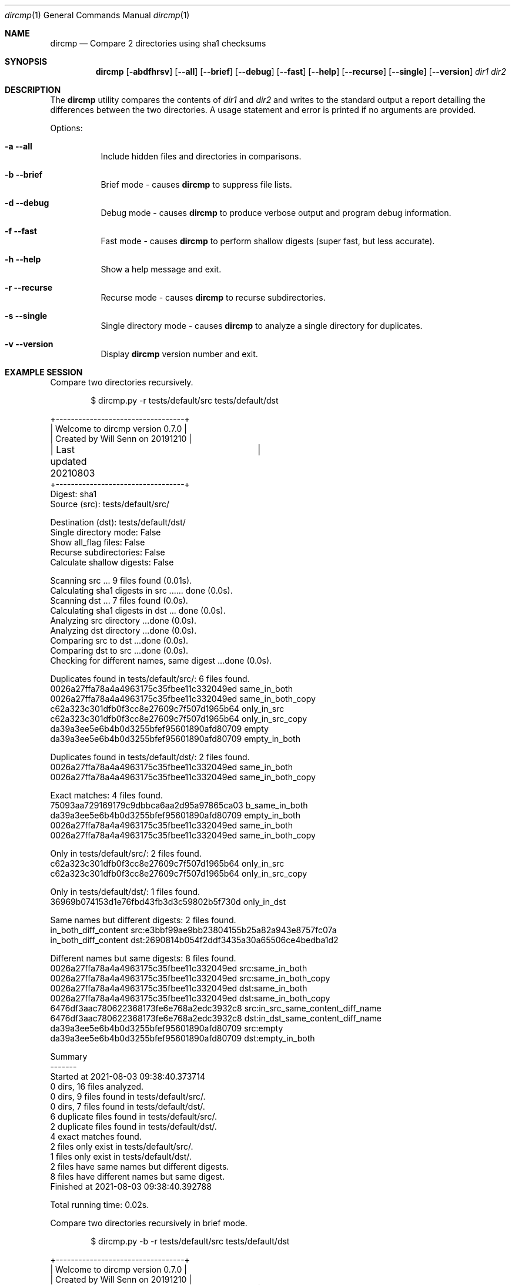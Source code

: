 .\" Install this manpage in ~/man/man1
.\" echo 'export MANPATH="${HOME}/man:$MANPATH"' >> .bash_profile
.Dd August 3, 2021
.Dt dircmp 1
.Os
.Sh NAME
.Nm dircmp
.Nd Compare 2 directories using sha1 checksums
.Sh SYNOPSIS
.Nm dircmp
.Op Fl abdfhrsv
.Op Fl -all
.Op Fl -brief
.Op Fl -debug
.Op Fl -fast
.Op Fl -help
.Op Fl -recurse
.Op Fl -single
.Op Fl -version
.Ar dir1 dir2
.Sh DESCRIPTION
The
.Nm
utility compares the contents of
.Ar dir1
and
.Ar dir2
and writes to the standard output a report detailing the differences between the two directories.
A usage statement and error is printed if no arguments are provided.
.Pp
Options:
.Bl -tag -width Ds
.It Fl a -all
Include hidden files and directories in comparisons.
.It Fl b -brief
Brief mode - causes
.Nm
to suppress file lists.
.It Fl d -debug
Debug mode - causes
.Nm
to produce verbose output and program debug information.
.It Fl f -fast
Fast mode - causes
.Nm
to perform shallow digests (super fast, but less accurate).
.It Fl h -help
Show a help message and exit.
.It Fl r -recurse
Recurse mode - causes
.Nm
to recurse subdirectories.
.It Fl s -single
Single directory mode - causes
.Nm
to analyze a single directory for duplicates.
.It Fl v -version
Display
.Nm
version number and exit.
.El
.Sh EXAMPLE SESSION

Compare two directories recursively.
.Pp
.D1 $ dircmp.py -r tests/default/src tests/default/dst

.Bd -literal
+----------------------------------+
| Welcome to dircmp version 0.7.0  |
| Created by Will Senn on 20191210 |
| Last updated 20210803	 	   |
+----------------------------------+
Digest: sha1
Source (src): tests/default/src/

Destination (dst): tests/default/dst/
Single directory mode: False
Show all_flag files: False
Recurse subdirectories: False
Calculate shallow digests: False

Scanning src ... 9 files found (0.01s).
Calculating sha1 digests in src ...... done (0.0s).
Scanning dst ... 7 files found (0.0s).
Calculating sha1 digests in dst ... done (0.0s).
Analyzing src directory ...done (0.0s).
Analyzing dst directory ...done (0.0s).
Comparing src to dst ...done (0.0s).
Comparing dst to src ...done (0.0s).
Checking for different names, same digest ...done (0.0s).

Duplicates found in tests/default/src/: 6 files found.
0026a27ffa78a4a4963175c35fbee11c332049ed same_in_both
0026a27ffa78a4a4963175c35fbee11c332049ed same_in_both_copy
c62a323c301dfb0f3cc8e27609c7f507d1965b64 only_in_src
c62a323c301dfb0f3cc8e27609c7f507d1965b64 only_in_src_copy
da39a3ee5e6b4b0d3255bfef95601890afd80709 empty
da39a3ee5e6b4b0d3255bfef95601890afd80709 empty_in_both

Duplicates found in tests/default/dst/: 2 files found.
0026a27ffa78a4a4963175c35fbee11c332049ed same_in_both
0026a27ffa78a4a4963175c35fbee11c332049ed same_in_both_copy

Exact matches: 4 files found.
75093aa729169179c9dbbca6aa2d95a97865ca03 b_same_in_both
da39a3ee5e6b4b0d3255bfef95601890afd80709 empty_in_both
0026a27ffa78a4a4963175c35fbee11c332049ed same_in_both
0026a27ffa78a4a4963175c35fbee11c332049ed same_in_both_copy

Only in tests/default/src/: 2 files found.
c62a323c301dfb0f3cc8e27609c7f507d1965b64 only_in_src
c62a323c301dfb0f3cc8e27609c7f507d1965b64 only_in_src_copy

Only in tests/default/dst/: 1 files found.
36969b074153d1e76fbd43fb3d3c59802b5f730d only_in_dst

Same names but different digests: 2 files found.
in_both_diff_content src:e3bbf99ae9bb23804155b25a82a943e8757fc07a
in_both_diff_content dst:2690814b054f2ddf3435a30a65506ce4bedba1d2

Different names but same digests: 8 files found.
0026a27ffa78a4a4963175c35fbee11c332049ed src:same_in_both
0026a27ffa78a4a4963175c35fbee11c332049ed src:same_in_both_copy
0026a27ffa78a4a4963175c35fbee11c332049ed dst:same_in_both
0026a27ffa78a4a4963175c35fbee11c332049ed dst:same_in_both_copy
6476df3aac780622368173fe6e768a2edc3932c8 src:in_src_same_content_diff_name
6476df3aac780622368173fe6e768a2edc3932c8 dst:in_dst_same_content_diff_name
da39a3ee5e6b4b0d3255bfef95601890afd80709 src:empty
da39a3ee5e6b4b0d3255bfef95601890afd80709 dst:empty_in_both

Summary
-------
Started at 2021-08-03 09:38:40.373714
0 dirs, 16 files analyzed.
0 dirs, 9 files found in tests/default/src/.
0 dirs, 7 files found in tests/default/dst/.
6 duplicate files found in tests/default/src/.
2 duplicate files found in tests/default/dst/.
4 exact matches found.
2 files only exist in tests/default/src/.
1 files only exist in tests/default/dst/.
2 files have same names but different digests.
8 files have different names but same digest.
Finished at 2021-08-03 09:38:40.392788

Total running time: 0.02s.

.Ed

Compare two directories recursively in brief mode.
.Pp
.D1 $ dircmp.py -b -r tests/default/src tests/default/dst

.Bd -literal
+----------------------------------+
| Welcome to dircmp version 0.7.0  |
| Created by Will Senn on 20191210 |
| Last updated 20210803	 	   |
+----------------------------------+
...........Started at 2021-08-03 20:40:48.106056
4 dirs, 18 files analyzed.
1 dirs, 10 files found in simple-test/src/.
3 dirs, 8 files found in simple-test/dst/.
6 duplicate files found in simple-test/src/.
2 duplicate files found in simple-test/dst/.
4 exact matches found.
3 files only exist in simple-test/src/.
2 files only exist in simple-test/dst/.
2 files have same names but different digests.
8 files have different names but same digest.
Finished at 2021-08-03 20:40:48.128633

.Ed

Analyze a single directory recursively.
.Pp
.D1 $ dircmp.py -s -r tests/default/src

.Bd -literal
+----------------------------------+
| Welcome to dircmp version 0.7.0  |
| Created by Will Senn on 20191210 |
| Last updated 20210803	 	   |
+----------------------------------+
Digest: sha1
Source (src): simple-test/src/
Single directory mode: True
Show all_flag files: False
Recurse subdirectories: True
Calculate shallow digests: False

Scanning src ... 10 files found (0.01s).
Calculating sha1 digests in src ........ done (0.0s).
Analyzing src directory ...done (0.0s).
Duplicates found in simple-test/src/: 6 files found.
0026a27ffa78a4a4963175c35fbee11c332049ed same_in_both
0026a27ffa78a4a4963175c35fbee11c332049ed same_in_both_copy
c62a323c301dfb0f3cc8e27609c7f507d1965b64 only_in_src
c62a323c301dfb0f3cc8e27609c7f507d1965b64 only_in_src_copy
da39a3ee5e6b4b0d3255bfef95601890afd80709 empty
da39a3ee5e6b4b0d3255bfef95601890afd80709 empty_in_both

Summary
-------
Started at 2021-08-03 20:42:19.780063
1 dirs, 10 files analyzed.
1 dirs, 10 files found in simple-test/src/.
Finished at 2021-08-03 20:42:19.789974

Total running time: 0.01s.

.Ed
.Sh SEE ALSO
.Xr cmp 1 ,
.Xr diff 1,
.Xr shasum 1
